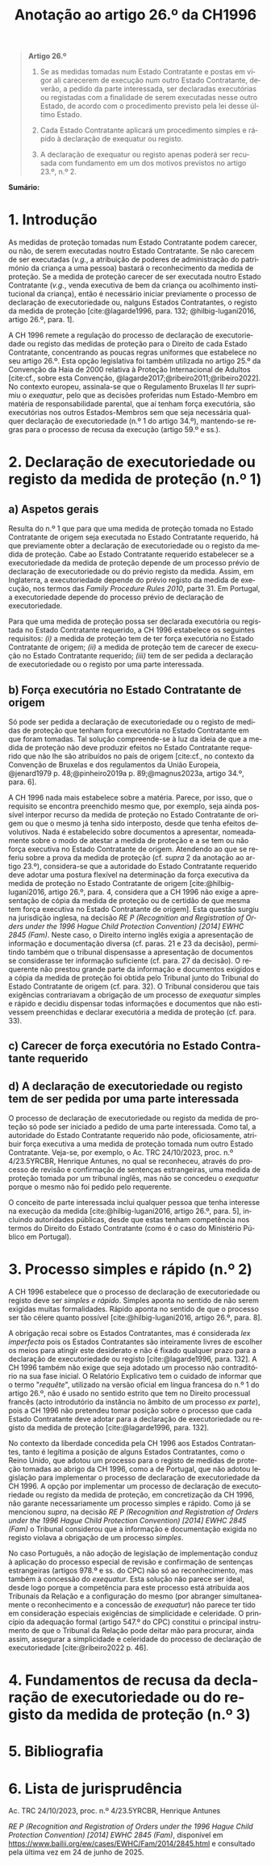 #+title: Anotação ao artigo 26.º da CH1996
#+author: João Gomes de Almeida
#+LANGUAGE: pt
#+OPTIONS: toc:nil num:nil author:nil date:nil title:nil

#+LATEX_CLASS: koma-article
#+LATEX_COMPILER: xelatex
#+LATEX_HEADER: \usepackage{titletoc}
#+LATEX_HEADER: \KOMAoptions{headings=small}

#+bibliography: ~/Dropbox/Bibliografia/BetterBibLatex/bib.bib
#+cite_export: csl np405.csl

#+begin_quote

#+begin_center
*Artigo 26.º*
#+end_center

1. Se as medidas tomadas num Estado Contratante e postas em vigor ali carecerem de execução num outro Estado Contratante, deverão, a pedido da parte interessada, ser declaradas executórias ou registadas com a finalidade de serem executadas nesse outro Estado, de acordo com o procedimento previsto pela lei desse último Estado.

2. Cada Estado Contratante aplicará um procedimento simples e rápido à declaração de exequatur ou registo.

3. A declaração de exequatur ou registo apenas poderá ser recusada com fundamento em um dos motivos previstos no artigo 23.º, n.º 2.

#+end_quote

*Sumário:*

* 1. Introdução
As medidas de proteção tomadas num Estado Contratante podem carecer, ou não, de serem executadas noutro Estado Contratante. Se não carecem de ser executadas (/v.g./, a atribuição de poderes de administração do património da criança a uma pessoa) bastará o reconhecimento da medida de proteção. Se a medida de proteção carecer de ser executada noutro Estado Contratante (/v.g./, venda executiva de bem da criança ou acolhimento institucional da criança), então é necessário iniciar previamente o processo de declaração de executoriedade ou, nalguns Estados Contratantes, o registo da medida de proteção [cite:@lagarde1996, para. 132; @hilbig-lugani2016, artigo 26.º, para. 1].

A CH 1996 remete a regulação do processo de declaração de executoriedade ou registo das medidas de proteção para o Direito de cada Estado Contratante, concentrando as poucas regras uniformes que estabelece no seu artigo 26.º. Esta opção legislativa foi também utilizada no artigo 25.º da Convenção da Haia de 2000 relativa à Proteção Internacional de Adultos [cite:cf., sobre esta Convenção, @lagarde2017;@ribeiro2011;@ribeiro2022]. No contexto europeu, assinala-se que o Regulamento Bruxelas II /ter/ suprimiu o /exequatur/, pelo que as decisões proferidas num Estado-Membro em matéria de responsabilidade parental, que aí tenham força executória,
são executórias nos outros Estados-Membros sem que seja necessária qualquer declaração de executoriedade (n.º 1 do artigo 34.º), mantendo-se regras para o processo de recusa da execução (artigo 59.º e ss.).

* 2. Declaração de executoriedade ou registo da medida de proteção (n.º 1)
** a) Aspetos gerais
Resulta do n.º 1 que para que uma medida de proteção tomada no Estado Contratante de origem seja executada no Estado Contratante requerido, há que previamente obter a declaração de executoriedade ou o registo da medida de proteção. Cabe ao Estado Contratante requerido estabelecer se a executoriedade da medida de proteção depende de um processo prévio de declaração de executoriedade ou do prévio registo da medida. Assim, em Inglaterra, a executoriedade depende do prévio registo da medida de execução, nos termos das /Family Procedure Rules 2010/, parte 31. Em Portugal, a executoriedade depende do processo prévio de declaração de executoriedade.

Para que uma medida de proteção possa ser declarada executória ou registada no Estado Contratante requerido, a CH 1996 estabelece os seguintes requisitos: /(i)/ a medida de proteção tem de ter força executória no Estado Contratante de origem; /(ii)/ a medida de proteção tem de carecer de execução no Estado Contratante requerido; /(iii)/ tem de ser pedida a declaração de executoriedade ou o registo por uma parte interessada.

** b) Força executória no Estado Contratante de origem
Só pode ser pedida a declaração de executoriedade ou o registo de medidas de proteção que tenham força executória no Estado Contratante em que foram tomadas. Tal solução compreende-se à luz da ideia de que a medida de proteção não deve produzir efeitos no Estado Contratante requerido que não lhe são atribuídos no país de origem [cite:cf., no contexto da Convenção de Bruxelas e dos regulamentos da União Europeia, @jenard1979 p. 48;@pinheiro2019a p. 89;@magnus2023a, artigo 34.º, para. 6].

A CH 1996 nada mais estabelece sobre a matéria. Parece, por isso, que o requisito se encontra preenchido mesmo que, por exemplo, seja ainda possível interpor recurso da medida de proteção no Estado Contratante de origem ou que o mesmo já tenha sido interposto, desde que tenha efeitos devolutivos. Nada é estabelecido sobre documentos a apresentar, nomeadamente sobre o modo de atestar a medida de proteção e a se tem ou não força executiva no Estado Contratante de origem. Atendendo ao que se referiu sobre a prova da medida de proteção (cf. /supra/ 2 da anotação ao artigo 23.º), considera-se que a autoridade do Estado Contratante requerido deve adotar uma postura flexível na determinação da força executiva da medida de proteção no Estado Contratante de origem [cite:@hilbig-lugani2016, artigo 26.º, para. 4, considera que a CH 1996 não exige a apresentação de cópia da medida de proteção ou de certidão de que mesma tem força executiva no Estado Contratante de origem]. Esta questão surgiu na jurisdição inglesa, na decisão /RE P (Recognition and Registration of Orders under the 1996 Hague Child Protection Convention) [2014] EWHC 2845 (Fam)/. Neste caso, o Direito interno inglês exigia a apresentação de informação e documentação diversa (cf. paras. 21 e 23 da decisão), permitindo também que o tribunal dispensasse a apresentação de documentos se considerasse ter informação suficiente (cf. para. 27 da decisão). O requerente não prestou grande parte da informação e documentos exigidos e a cópia da medida de proteção foi obtida pelo Tribunal junto do Tribunal do Estado Contratante de origem (cf. para. 32). O Tribunal considerou que tais exigências contrariavam a obrigação de um processo de /exequatur/ simples e rápido e decidiu dispensar todas informações e documentos que não estivessem preenchidas e declarar executória a medida de proteção (cf. para. 33).

** c) Carecer de força executória no Estado Contratante requerido


** d) A declaração de executoriedade ou registo tem de ser pedida por uma parte interessada
O processo de declaração de executoriedade ou registo da medida de proteção só pode ser iniciado a pedido de uma parte interessada. Como tal, a autoridade do Estado Contratante requerido não pode, oficiosamente, atribuir força executiva a uma medida de proteção tomada num outro Estado Contratante. Veja-se, por exemplo, o Ac. TRC 24/10/2023, proc. n.º 4/23.5YRCBR, Henrique Antunes, no qual se reconheceu, através do processo de revisão e confirmação de sentenças estrangeiras, uma medida de proteção tomada por um tribunal inglês, mas não se concedeu o /exequatur/ porque o mesmo não foi pedido pelo requerente.

O conceito de parte interessada inclui qualquer pessoa que tenha interesse na execução da medida [cite:@hilbig-lugani2016, artigo 26.º, para. 5], incluindo autoridades públicas, desde que estas tenham competência nos termos do Direito do Estado Contratante (como é o caso do Ministério Público em Portugal).

* 3. Processo simples e rápido (n.º 2)
A CH 1996 estabelece que o processo de declaração de executoriedade ou registo deve ser /simples e rápido/. Simples aponta no sentido de não serem exigidas muitas formalidades. Rápido aponta no sentido de que o processo ser tão célere quanto possível [cite:@hilbig-lugani2016, artigo 26.º, para. 8].

A obrigação recai sobre os Estados Contratantes, mas é considerada /lex imperfecta/ pois os Estados Contratantes são inteiramente livres de escolher os meios para atingir este desiderato e não é fixado qualquer prazo para a declaração de executoriedade ou registo [cite:@lagarde1996, para. 132]. A CH 1996 também não exige que seja adotado um processo não contraditório na sua fase inicial. O Relatório Explicativo tem o cuidado de informar que o termo "/requête/", utilizado na versão oficial em língua francesa do n.º 1 do artigo 26.º, não é usado no sentido estrito que tem no Direito processual francês (acto introdutório da instância no âmbito de um processo /ex parte/), pois a CH 1996 não pretendeu tomar posição sobre o processo que cada Estado Contratante deve adotar para a declaração de executoriedade ou registo da medida de proteção [cite:@lagarde1996, para. 132].

No contexto da liberdade concedida pela CH 1996 aos Estados Contratantes, tanto é legítima a posição de alguns Estados Contratantes, como o Reino Unido, que adotou um processo para o registo de medidas de proteção tomadas ao abrigo da CH 1996, como a de Portugal, que não adotou legislação para implementar o processo de declaração de executoriedade da CH 1996. A opção por implementar um processo de declaração de executoriedade ou registo da medida de proteção, em concretização da CH 1996, não garante necessariamente um processo simples e rápido. Como já se mencionou /supra/, na decisão /RE P (Recognition and Registration of Orders under the 1996 Hague Child Protection Convention) [2014] EWHC 2845 (Fam)/ o Tribunal considerou que a informação e documentação exigida no registo violava a obrigação de um processo /simples/.

No caso Português, a não adoção de legislação de implementação conduz à aplicação do processo especial de revisão e confirmação de sentenças estrangeiras (artigos 978.º e ss. do CPC) não só ao reconhecimento, mas também à concessão do /exequatur/. Esta solução não parece ser ideal, desde logo porque a competência para este processo está atribuída aos Tribunais da Relação e a configuração do mesmo (por abranger simultaneamente o reconhecimento e a concessão de /exequatur/) não parece ter tido em consideração especiais exigências de simplicidade e celeridade. O princípio da adequação formal (artigo 547.º do CPC) constitui o principal instrumento de que o Tribunal da Relação pode deitar mão para procurar, ainda assim, assegurar a simplicidade e celeridade do processo de declaração de executoriedade [cite:@ribeiro2022 p. 46].

* 4. Fundamentos de recusa da declaração de executoriedade ou do registo da medida de proteção (n.º 3)
* 5. Bibliografia
#+print_bibliography:

* 6. Lista de jurisprudência
Ac. TRC 24/10/2023, proc. n.º 4/23.5YRCBR, Henrique Antunes

/RE P (Recognition and Registration of Orders under the 1996 Hague Child Protection Convention) [2014] EWHC 2845 (Fam)/, disponível em https://www.bailii.org/ew/cases/EWHC/Fam/2014/2845.html e consultado pela última vez em 24 de junho de 2025.
